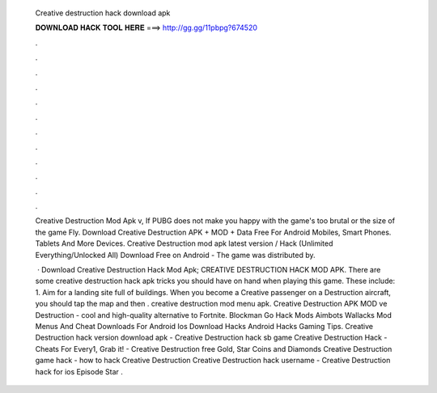   Creative destruction hack download apk
  
  
  
  𝐃𝐎𝐖𝐍𝐋𝐎𝐀𝐃 𝐇𝐀𝐂𝐊 𝐓𝐎𝐎𝐋 𝐇𝐄𝐑𝐄 ===> http://gg.gg/11pbpg?674520
  
  
  
  .
  
  
  
  .
  
  
  
  .
  
  
  
  .
  
  
  
  .
  
  
  
  .
  
  
  
  .
  
  
  
  .
  
  
  
  .
  
  
  
  .
  
  
  
  .
  
  
  
  .
  
  Creative Destruction Mod Apk v, If PUBG does not make you happy with the game's too brutal or the size of the game Fly. Download Creative Destruction APK + MOD + Data Free For Android Mobiles, Smart Phones. Tablets And More Devices. Creative Destruction mod apk latest version / Hack (Unlimited Everything/Unlocked All) Download Free on Android - The game was distributed by.
  
   · Download Creative Destruction Hack Mod Apk; CREATIVE DESTRUCTION HACK MOD APK. There are some creative destruction hack apk tricks you should have on hand when playing this game. These include: 1. Aim for a landing site full of buildings. When you become a Creative passenger on a Destruction aircraft, you should tap the map and then . creative destruction mod menu apk. Creative Destruction APK MOD ve Destruction - cool and high-quality alternative to Fortnite. Blockman Go Hack Mods Aimbots Wallacks Mod Menus And Cheat Downloads For Android Ios Download Hacks Android Hacks Gaming Tips. Creative Destruction hack version download apk - Creative Destruction hack sb game Creative Destruction Hack - Cheats For Every1, Grab it! - Creative Destruction free Gold, Star Coins and Diamonds Creative Destruction game hack - how to hack Creative Destruction Creative Destruction hack username - Creative Destruction hack for ios Episode Star .
